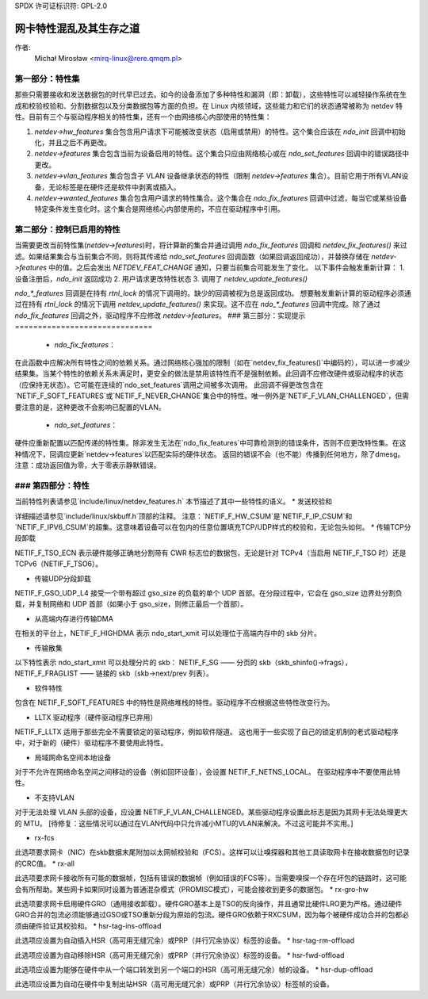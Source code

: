 SPDX 许可证标识符: GPL-2.0

=====================================================
网卡特性混乱及其生存之道
=====================================================

作者:
 Michał Mirosław <mirq-linux@rere.qmqm.pl>

第一部分：特性集
====================

那些只需要接收和发送数据包的时代早已过去。如今的设备添加了多种特性和漏洞（即：卸载），这些特性可以减轻操作系统在生成和校验校验和、分割数据包以及分类数据包等方面的负担。在 Linux 内核领域，这些能力和它们的状态通常被称为 netdev 特性。目前有三个与驱动程序相关的特性集，还有一个由网络核心内部使用的特性集：

1. `netdev->hw_features` 集合包含用户请求下可能被改变状态（启用或禁用）的特性。这个集合应该在 `ndo_init` 回调中初始化，并且之后不再更改。
2. `netdev->features` 集合包含当前为设备启用的特性。这个集合只应由网络核心或在 `ndo_set_features` 回调中的错误路径中更改。
3. `netdev->vlan_features` 集合包含子 VLAN 设备继承状态的特性（限制 `netdev->features` 集合）。目前它用于所有VLAN设备，无论标签是在硬件还是软件中剥离或插入。
4. `netdev->wanted_features` 集合包含用户请求的特性集合。这个集合在 `ndo_fix_features` 回调中过滤，每当它或某些设备特定条件发生变化时。这个集合是网络核心内部使用的，不应在驱动程序中引用。

第二部分：控制已启用的特性
=====================================

当需要更改当前特性集(`netdev->features`)时，将计算新的集合并通过调用 `ndo_fix_features` 回调和 `netdev_fix_features()` 来过滤。如果结果集合与当前集合不同，则将其传递给 `ndo_set_features` 回调函数（如果回调返回成功），并替换存储在 `netdev->features` 中的值。之后会发出 `NETDEV_FEAT_CHANGE` 通知，只要当前集合可能发生了变化。
以下事件会触发重新计算：
1. 设备注册后，`ndo_init` 返回成功
2. 用户请求更改特性状态
3. 调用了 `netdev_update_features()` 

`ndo_*_features` 回调是在持有 `rtnl_lock` 的情况下调用的。缺少的回调被视为总是返回成功。
想要触发重新计算的驱动程序必须通过在持有 `rtnl_lock` 的情况下调用 `netdev_update_features()` 来实现。这不应在 `ndo_*_features` 回调中完成。除了通过 `ndo_fix_features` 回调之外，驱动程序不应修改 `netdev->features`。
### 第三部分：实现提示
==============================

 * `ndo_fix_features`：

在此函数中应解决所有特性之间的依赖关系。通过网络核心强加的限制（如在`netdev_fix_features()`中编码的），可以进一步减少结果集。当某个特性的依赖关系未满足时，更安全的做法是禁用该特性而不是强制依赖。此回调不应修改硬件或驱动程序的状态（应保持无状态）。它可能在连续的`ndo_set_features`调用之间被多次调用。
此回调不得更改包含在`NETIF_F_SOFT_FEATURES`或`NETIF_F_NEVER_CHANGE`集合中的特性。唯一例外是`NETIF_F_VLAN_CHALLENGED`，但需要注意的是，这种更改不会影响已配置的VLAN。

 * `ndo_set_features`：

硬件应重新配置以匹配传递的特性集。除非发生无法在`ndo_fix_features`中可靠检测到的错误条件，否则不应更改特性集。在这种情况下，回调应更新`netdev->features`以匹配实际的硬件状态。
返回的错误不会（也不能）传播到任何地方，除了dmesg。
注意：成功返回值为零，大于零表示静默错误。

### 第四部分：特性
=================

当前特性列表请参见`include/linux/netdev_features.h`
本节描述了其中一些特性的语义。
* 发送校验和

详细描述请参见`include/linux/skbuff.h`顶部的注释。
注意：`NETIF_F_HW_CSUM`是`NETIF_F_IP_CSUM`和`NETIF_F_IPV6_CSUM`的超集。这意味着设备可以在包内的任意位置填充TCP/UDP样式的校验和，无论包头如何。
* 传输TCP分段卸载

NETIF_F_TSO_ECN 表示硬件能够正确地分割带有 CWR 标志位的数据包，无论是针对 TCPv4（当启用 NETIF_F_TSO 时）还是 TCPv6（NETIF_F_TSO6）。

* 传输UDP分段卸载

NETIF_F_GSO_UDP_L4 接受一个带有超过 gso_size 的负载的单个 UDP 首部。在分段过程中，它会在 gso_size 边界处分割负载，并复制网络和 UDP 首部（如果小于 gso_size，则修正最后一个首部）。

* 从高端内存进行传输DMA

在相关的平台上，NETIF_F_HIGHDMA 表示 ndo_start_xmit 可以处理位于高端内存中的 skb 分片。

* 传输散集

以下特性表示 ndo_start_xmit 可以处理分片的 skb：
NETIF_F_SG —— 分页的 skb（skb_shinfo()->frags），NETIF_F_FRAGLIST —— 链接的 skb（skb->next/prev 列表）。

* 软件特性

包含在 NETIF_F_SOFT_FEATURES 中的特性是网络堆栈的特性。驱动程序不应根据这些特性改变行为。

* LLTX 驱动程序（硬件驱动程序已弃用）

NETIF_F_LLTX 适用于那些完全不需要锁定的驱动程序，例如软件隧道。
这也用于一些实现了自己的锁定机制的老式驱动程序中，对于新的（硬件）驱动程序不要使用此特性。

* 局域网命名空间本地设备

对于不允许在网络命名空间之间移动的设备（例如回环设备），会设置 NETIF_F_NETNS_LOCAL。
在驱动程序中不要使用此特性。

* 不支持VLAN

对于无法处理 VLAN 头部的设备，应设置 NETIF_F_VLAN_CHALLENGED。某些驱动程序设置此标志是因为其网卡无法处理更大的 MTU。
[待修复：这些情况可以通过在VLAN代码中只允许减小MTU的VLAN来解决。不过这可能并不实用。]

*  rx-fcs

此选项要求网卡（NIC）在skb数据末尾附加以太网帧校验和（FCS）。这样可以让嗅探器和其他工具读取网卡在接收数据包时记录的CRC值。
*  rx-all

此选项要求网卡接收所有可能的数据帧，包括有错误的数据帧（例如错误的FCS等）。当需要嗅探一个存在坏包的链路时，这可能会有所帮助。某些网卡如果同时设置为普通混杂模式（PROMISC模式），可能会接收到更多的数据包。
*  rx-gro-hw

此选项要求网卡启用硬件GRO（通用接收卸载）。硬件GRO基本上是TSO的反向操作，并且通常比硬件LRO更为严格。通过硬件GRO合并的包流必须能够通过GSO或TSO重新分段为原始的包流。硬件GRO依赖于RXCSUM，因为每个被硬件成功合并的包都必须由硬件验证其校验和。
* hsr-tag-ins-offload

此选项应设置为自动插入HSR（高可用无缝冗余）或PRP（并行冗余协议）标签的设备。
* hsr-tag-rm-offload

此选项应设置为自动移除HSR（高可用无缝冗余）或PRP（并行冗余协议）标签的设备。
* hsr-fwd-offload

此选项应设置为能够在硬件中从一个端口转发到另一个端口的HSR（高可用无缝冗余）帧的设备。
* hsr-dup-offload

此选项应设置为自动在硬件中复制出站HSR（高可用无缝冗余）或PRP（并行冗余协议）标签帧的设备。
